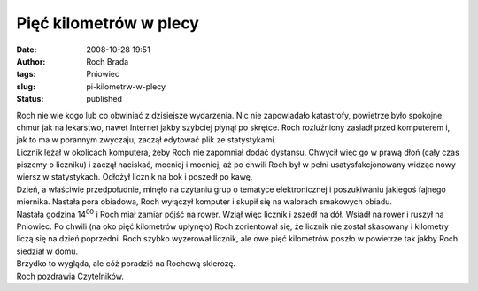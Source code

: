 Pięć kilometrów w plecy
#######################
:date: 2008-10-28 19:51
:author: Roch Brada
:tags: Pniowiec
:slug: pi-kilometrw-w-plecy
:status: published

| Roch nie wie kogo lub co obwiniać z dzisiejsze wydarzenia. Nic nie zapowiadało katastrofy, powietrze było spokojne, chmur jak na lekarstwo, nawet Internet jakby szybciej płynął po skrętce. Roch rozluźniony zasiadł przed komputerem i, jak to ma w porannym zwyczaju, zaczął edytować plik ze statystykami.
| Licznik leżał w okolicach komputera, żeby Roch nie zapomniał dodać dystansu. Chwycił więc go w prawą dłoń (cały czas piszemy o liczniku) i zaczął naciskać, mocniej i mocniej, aż po chwili Roch był w pełni usatysfakcjonowany widząc nowy wiersz w statystykach. Odłożył licznik na bok i poszedł po kawę.
| Dzień, a właściwie przedpołudnie, minęło na czytaniu grup o tematyce elektronicznej i poszukiwaniu jakiegoś fajnego miernika. Nastała pora obiadowa, Roch wyłączył komputer i skupił się na walorach smakowych obiadu.
| Nastała godzina 14\ :sup:`00` i Roch miał zamiar pójść na rower. Wziął więc licznik i zszedł na dół. Wsiadł na rower i ruszył na Pniowiec. Po chwili (na oko pięć kilometrów upłynęło) Roch zorientował się, że licznik nie został skasowany i kilometry liczą się na dzień poprzedni. Roch szybko wyzerował licznik, ale owe pięć kilometrów poszło w powietrze tak jakby Roch siedział w domu.
| Brzydko to wygląda, ale cóż poradzić na Rochową sklerozę.
| Roch pozdrawia Czytelników.
